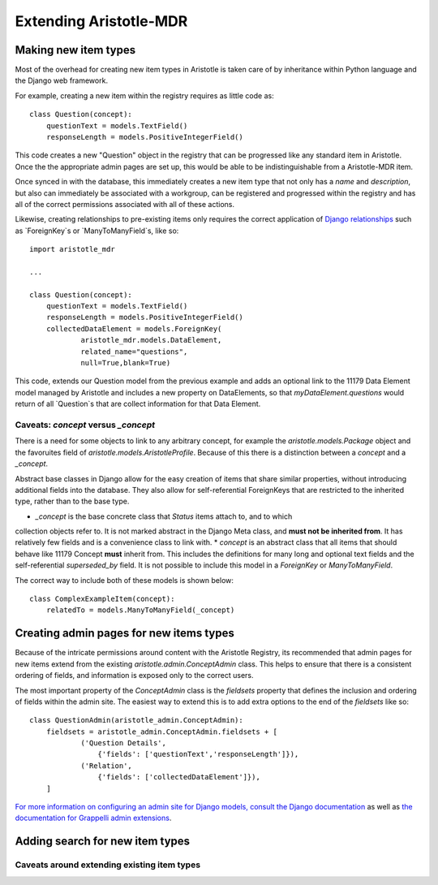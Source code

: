Extending Aristotle-MDR
=======================



Making new item types
---------------------

Most of the overhead for creating new item types in Aristotle is taken care of by
inheritance within Python language and the Django web framework.

For example, creating a new item within the registry requires as little code as::

    class Question(concept):
        questionText = models.TextField()
        responseLength = models.PositiveIntegerField()

This code creates a new "Question" object in the registry that can be progressed
like any standard item in Aristotle. Once the the appropriate admin pages are
set up, this would be able to be indistinguishable from a Aristotle-MDR item.

Once synced in with the database, this immediately creates a new item type that not only has
a `name` and `description`, but also can immediately be associated with a workgroup, can be
registered and progressed within the registry and has all of the correct permissions
associated with all of these actions.

Likewise, creating relationships to pre-existing items only requires the correct
application of `Django relationships <https://docs.djangoproject.com/en/dev/topics/db/examples/>`_
such as `ForeignKey`s or `ManyToManyField`s, like so::

    import aristotle_mdr

    ...

    class Question(concept):
        questionText = models.TextField()
        responseLength = models.PositiveIntegerField()
        collectedDataElement = models.ForeignKey(
                aristotle_mdr.models.DataElement,
                related_name="questions",
                null=True,blank=True)

This code, extends our Question model from the previous example and adds an optional
link to the 11179 Data Element model managed by Aristotle and includes a new property
on DataElements, so that `myDataElement.questions` would return of all `Question`s
that are collect information for that Data Element.

Caveats: `concept` versus `_concept`
++++++++++++++++++++++++++++++++++++

There is a need for some objects to link to any arbitrary concept, for example the
`aristotle.models.Package` object and the favoruites field of `aristotle.models.AristotleProfile`.
Because of this there is a distinction between a `concept` and a `_concept`.

Abstract base classes in Django allow for the easy creation of items that share
similar properties, without introducing additional fields into the database. They also
allow for self-referential ForeignKeys that are restricted to the inherited type, rather
than to the base type.

* `_concept` is the base concrete class that `Status` items attach to, and to which
collection objects refer to. It is not marked abstract in the Django Meta class, and
**must not be inherited from**. It has relatively few fields and is a convenience
class to link with.
* `concept` is an abstract class that all items that should behave like 11179 Concept
**must** inherit from. This includes the definitions for many long and optional text
fields and the self-referential `superseded_by` field. It is not possible to include this
model in a `ForeignKey` or `ManyToManyField`.

The correct way to include both of these models is shown below::

    class ComplexExampleItem(concept):
        relatedTo = models.ManyToManyField(_concept)


Creating admin pages for new items types
----------------------------------------

Because of the intricate permissions around content with the Aristotle Registry,
its recommended that admin pages for new items extend from the existing
`aristotle.admin.ConceptAdmin` class. This helps to ensure that there is a
consistent ordering of fields, and information is exposed only to the correct
users.

The most important property of the `ConceptAdmin` class is the `fieldsets` property
that defines the inclusion and ordering of fields within the admin site. The easiest
way to extend this is to add extra options to the end of the `fieldsets` like so::

    class QuestionAdmin(aristotle_admin.ConceptAdmin):
        fieldsets = aristotle_admin.ConceptAdmin.fieldsets + [
                ('Question Details',
                    {'fields': ['questionText','responseLength']}),
                ('Relation',
                    {'fields': ['collectedDataElement']}),
        ]

`For more information on configuring an admin site for Django models, consult the
Django documentation <https://docs.djangoproject.com/en/dev/ref/contrib/admin/>`_
as well as `the documentation for Grappelli admin extensions <https://django-grappelli.readthedocs.org/>`_.

Adding search for new item types
--------------------------------

Caveats around extending existing item types
++++++++++++++++++++++++++++++++++++++++++++

